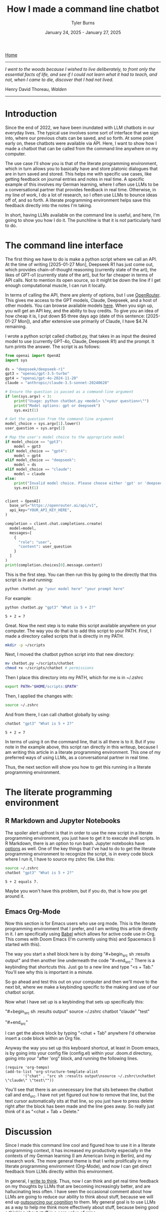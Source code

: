 #+Title: How I made a command line chatbot
#+Author: Tyler Burns
#+Date: January 24, 2025 - January 27, 2025

[[./index.html][Home]]

-----
/I went to the woods because I wished to live deliberately, to front only the essential facts of life, and see if I could not learn what it had to teach, and not, when I came to die, discover that I had not lived./

Henry David Thoreau, /Walden/
-----

* Introduction
Since the end of 2022, we have been inundated with LLM chatbots in our everyday lives. The typical use involves some sort of interface that we sign into, where our previous chats can be saved, and so forth. At some point early on, these chatbots were available via API. Here, I want to show how I made a chatbot that can be called from the command line anywhere on my computer.

The use case I'll show you is that of the literate programming environment, which in turn allows you to basically have and store platonic dialogues that are in turn saved and stored. This helps me with specific use cases, like getting feedback on journal entries and notes in real time. A specific example of this involves my German learning, where I often use LLMs to be a conversational partner that provides feedback in real time. Otherwise, in my line of work, I do a lot of research, so I often use LLMs to bounce ideas off of, and so forth. A literate programming environment helps save this feedback directly into the notes I'm taking.

In short, having LLMs available on the command line is useful, and here, I'm going to show you how I do it. The punchline is that it is not particularly hard to do.
* The command line interface
The first thing we have to do is make a python script where we call an API. At the time of writing [2025-01-27 Mon], Deepseek R1 has just come out, which provides chain-of-thought reasoning (currently state of the art), the likes of GPT-o1 (currently state of the art), but for far cheaper in terms of API calls. Not to mention its open source, so it might be down the line if I get enough computational muscle, I can run it locally.

In terms of calling the API, there are plenty of options, but I use [[https://openrouter.ai/][OpenRouter]]. This gives me access to the GPT models, Claude, Deepseek, and a host of other models. You can browse available models [[https://openrouter.ai/models][here]]. When you sign up, you will get an API key, and the ability to buy credits. To give you an idea of how cheap it is, I put down $5 three days ago (date of this sentence: [2025-01-27 Mon]), and after extensive use primarily of Claude, I have $4.74 remaining.

I wrote a python script called chatbot.py, that takes in as input the desired model to use (currently GPT-4o, Claude, Deepseek R1) and the prompt. It turn prints the answer. The script is as follows:

#+begin_src python :eval no
from openai import OpenAI
import sys

ds = "deepseek/deepseek-r1"
gpt3 = "openai/gpt-3.5-turbo"
gpt4 = "openai/gpt-4o-2024-11-20"
claude = "anthropic/claude-3.5-sonnet-20240620"

# Ensure the question is passed as a command-line argument
if len(sys.argv) < 3:
    print("Usage: python chatbot.py <model> \"<your question>\"")
    print("Model options: gpt or deepseek")
    sys.exit(1)

# Get the question from the command-line argument
model_choice = sys.argv[1].lower()
user_question = sys.argv[2]

# Map the user's model choice to the appropriate model
if model_choice == "gpt3":
    model = gpt3
elif model_choice == "gpt4":
    model = gpt4
elif model_choice == "deepseek":
    model = ds
elif model_choice == "claude":
    model = claude
else:
    print("Invalid model choice. Please choose either 'gpt' or 'deepseek'.")
    sys.exit(1)


client = OpenAI(
  base_url="https://openrouter.ai/api/v1",
  api_key="YOUR_API_KEY_HERE",
)

completion = client.chat.completions.create(
  model=model,
  messages=[
    {
      "role": "user",
      "content": user_question
    }
  ]
)
print(completion.choices[0].message.content)
#+end_src

This is the first step. You can then run this by going to the directly that this script is in and running:

#+begin_src sh
python chatbot.py "your model here" "your prompt here"
#+end_src

For example:

#+begin_src sh :exports both
python chatbot.py "gpt3" "What is 5 + 2?"
#+end_src

#+RESULTS:
: 5 + 2 = 7

Great. Now the next step is to make this script available anywhere on your computer. The way you do that is to add this script to your PATH. First, I made a directory called scripts that is directly in my PATH.

#+begin_src sh :eval no
mkdir -p ~/scripts
#+end_src

Next, I moved the chatbot python script into that new directory:

#+begin_src sh :eval no
mv chatbot.py ~/scripts/chatbot
chmod +x ~/scripts/chatbot # permissions
#+end_src

Then I place this directory into my PATH, which for me is in ~/.zshrc

#+begin_src sh :eval no
export PATH="$HOME/scripts:$PATH"
#+end_src

Then, I applied the changes with:

#+begin_src sh :eval no
source ~/.zshrc
#+end_src

And from there, I can call chatbot globally by using:

#+begin_src sh :results output :exports both
chatbot "gpt3" "What is 5 + 2?"
#+end_src

#+RESULTS:
: 5 + 2 = 7

In terms of using it on the command line, that is all there is to it. But if you note in the example above, this script ran directly in this writeup, because I am writing this article in a literate programming environment. This one of my preferred ways of using LLMs, as a conversational partner in real time.

Thus, the next section will show you how to get this running in a literate programming environment.

* The literate programming environment
** R Markdown and Jupyter Notebooks
The spoiler alert upfront is that in order to use the new script in a literate programming environment, you just have to get it to execute shell scripts. In R Markdown, there is an option to run bash. Jupyter notebooks have [[https://github.com/dahn-zk/zsh-jupyter-kernel][options]] as well. One of the key things that I've had to do to get the literate programming environment to recognize the script, is in every code block where I run it, I have to source my zshrc file. Like this:

#+begin_src sh :results output :exports both
source ~/.zshrc
chatbot "gpt3" "What is 5 + 2?"
#+end_src

#+RESULTS:
: 5 + 2 equals 7.

Maybe you won't have this problem, but if you do, that is how you get around it.
** Emacs Org-Mode
Now this section is for Emacs users who use org mode. This is the literate programming environment that I prefer, and I am writing this article directly in it. I am specifically using [[https://orgmode.org/worg/org-contrib/babel/][Babel]] which allows for active code use in Org. This comes with Doom Emacs (I'm currently using this) and Spacemacs (I started with this).

The way you start a shell block here is by doing "#+begin_src sh :results output" and then another line underneath the code "#+end_src." There is a keybinding that shortcuts this. Just go to a new line and type "<s + Tab." You'll see why this is important in a minute.

So go ahead and test this out on your computer and then we'll move to the next bit, where we make a keybinding specific to the making and use of our chatbot script.

Now what I have set up is a keybinding that sets up specifically this:

"#+begin_src sh :results output"
source ~/.zshrc
chatbot "claude" "test"

"#+end_src"

I can get the above block by typing "<chat + Tab" anywhere I'd otherwise insert a code block within an Org file.

Anyway the way you set up this keyboard shortcut, at least in Doom emacs, is by going into your config file (config.el) within your .doom.d directory, going into your "after 'org" block, and running the following lines.

#+begin_src elisp :eval no
(require 'org-tempo)
(add-to-list 'org-structure-template-alist
        '("chat" . "src sh :results output\nsource ~/.zshrc\nchatbot \"claude\" \"test\""))
#+end_src

You'll see that there is an unnecessary line that sits between the chatbot call and end_src. I have not yet figured out how to remove that line, but the text cursor automatically sits at that line, so you just have to press delete right after the block has been made and the line goes away. So really just think of it as "<chat + Tab + Delete."
* Discussion
Since I made this command line cool and figured how to use it in a literate programming context, it has increased my productivity especially in the contexts of my German learning (I am American living in Berlin), and my research work. The more general theme is that I write prolifically in my literate programming environment (Org-Mode), and now I can get direct feedback from LLMs directly within this environment.

In general, I [[https://www.paulgraham.com/words.html][write to think]]. Thus, now I can think and get real time feedback on my thoughts by LLMs that are becoming increasingly better, and are hallucinating less often. I have seen the occasional comment about how LLMs are going to reduce our ability to think about stuff, because we will end up [[https://hackernoon.com/the-stanford-grad-who-forgot-how-to-think][outsourcing our cognition]] to them. My general goal is to use LLMs as a way to help me think more effectively about stuff, because being good a thinking about stuff is a core value of mine.

This is similar to bench pressing by myself versus with a spotter. As opposed to getting a spotter to do the bench pressing for me while I sit back and watch. That is a sort of litmus test for my LLM use: does it increase brain activity or [[https://paulgraham.com/writes.html][decrease it]]? If my brain activity goes up or at least stays the same, then I will consider it a valid use case for me. If my brain activity goes down, then that is not a valid use case for me.

Future directions with this script involve figuring out how to get this to search the internet, which is what Bing Chat (aka [[https://www.lesswrong.com/posts/jtoPawEhLNXNxvgTT/bing-chat-is-blatantly-aggressively-misaligned][Sydney]]) originally did, and other tools like GPT-4o and perplexity do now. I know that this might seem a bit like reinventing the wheel, but one of the things that I want to do is understand how these things work under the hood. And one way to understand how something works is to [[https://www.youtube.com/watch?v=kCc8FmEb1nY][build it yourself]].

In short, having a LLM in a literate programming environment has done me some good, and I hope it will do some of you some good too. Give this a shot if only for the exercise of knowing how to do it. It's nice to be independent of the interfaces, and it's a "gateway drug" into building your own apps.

